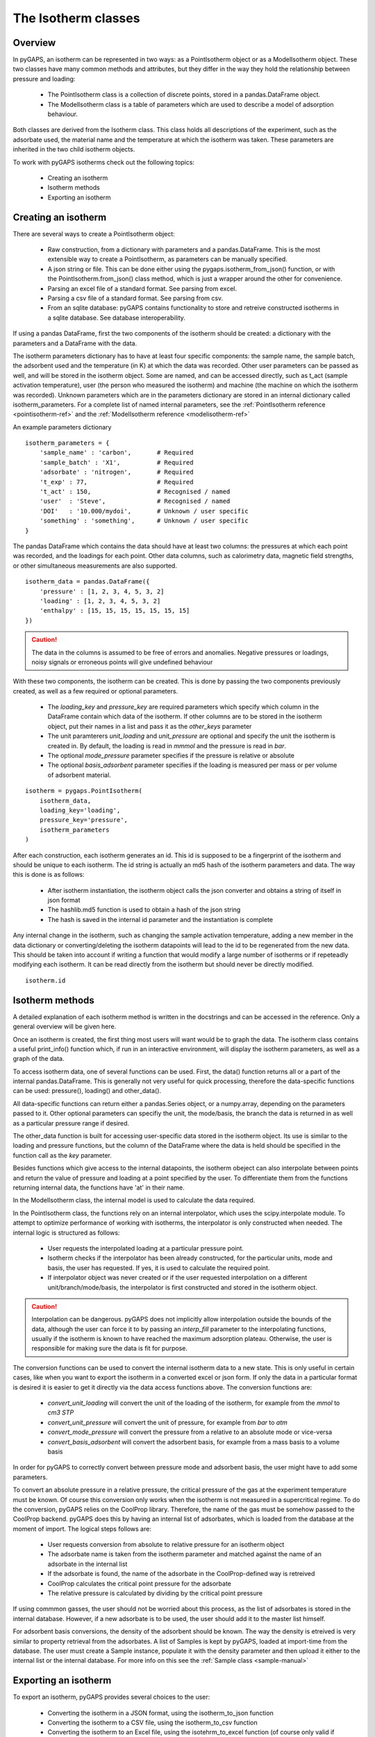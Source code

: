 .. _isotherms-manual:

The Isotherm classes
====================

.. _isotherms-manual-general:

Overview
--------

In pyGAPS, an isotherm can be represented in two ways: as a PointIsotherm object or as a
ModelIsotherm object. These two classes have many common methods and attributes, but they
differ in the way they hold the relationship between pressure and loading:

    - The PointIsotherm class is a collection of discrete points,
      stored in a pandas.DataFrame object.
    - The ModelIsotherm class is a table of parameters which are used
      to describe a model of adsorption behaviour.

Both classes are derived from the Isotherm class. This class holds all descriptions of the
experiment, such as the adsorbate used, the material name and the temperature at which the
isotherm was taken. These parameters are inherited in the two child isotherm objects.

To work with pyGAPS isotherms check out the following topics:

    - Creating an isotherm
    - Isotherm methods
    - Exporting an isotherm

.. _isotherms-manual-create:

Creating an isotherm
--------------------

There are several ways to create a PointIsotherm object:

    - Raw construction, from a dictionary with parameters and a pandas.DataFrame. This is the
      most extensible way to create a PointIsotherm, as parameters can be manually specified.
    - A json string or file. This can be done either using the pygaps.isotherm_from_json()
      function, or with the PointIsotherm.from_json() class method, which is just a wrapper
      around the other for convenience.
    - Parsing an excel file of a standard format. See parsing from excel.
    - Parsing a csv file of a standard format. See parsing from csv.
    - From an sqlite database: pyGAPS contains functionality to store and retreive constructed
      isotherms in a sqlite database. See database interoperability.

If using a pandas DataFrame, first the two components of the isotherm should be created:
a dictionary with the parameters and a DataFrame with the data.

The isotherm parameters dictionary has to have at least four specific components: the sample
name, the sample batch, the adsorbent used and the temperature (in K) at which the data was
recorded.
Other user parameters can be passed as well, and will be stored in the isotherm object. Some
are named, and can be accessed directly, such as t_act (sample activation temperature), user
(the person who measured the isotherm) and machine (the machine on which the isotherm was
recorded). Unknown parameters which are in the parameters dictionary are stored in an internal
dictionary called isotherm_parameters. For a complete list of named internal parameters, see
the :ref:`PointIsotherm reference <pointisotherm-ref>` and the
:ref:`ModelIsotherm reference <modelisotherm-ref>`

An example parameters dictionary
::

    isotherm_parameters = {
        'sample_name' : 'carbon',       # Required
        'sample_batch' : 'X1',          # Required
        'adsorbate' : 'nitrogen',       # Required
        't_exp' : 77,                   # Required
        't_act' : 150,                  # Recognised / named
        'user'  : 'Steve',              # Recognised / named
        'DOI'   : '10.000/mydoi',       # Unknown / user specific
        'something' : 'something',      # Unknown / user specific
    }

The pandas DataFrame which contains the data should have at least two columns: the pressures
at which each point was recorded, and the loadings for each point. Other data columns, such
as calorimetry data, magnetic field strengths, or other simultaneous measurements are also
supported.

::

    isotherm_data = pandas.DataFrame({
        'pressure' : [1, 2, 3, 4, 5, 3, 2]
        'loading' : [1, 2, 3, 4, 5, 3, 2]
        'enthalpy' : [15, 15, 15, 15, 15, 15, 15]
    })

.. caution::
    The data in the columns is assumed to be free of errors and anomalies. Negative
    pressures or loadings, noisy signals or erroneous points will give undefined
    behaviour

With these two components, the isotherm can be created. This is done by passing the two
components previously created, as well as a few required or optional parameters.

    - The `loading_key` and `pressure_key` are required parameters which specify which
      column in the DataFrame contain which data of the isotherm. If other columns are to be
      stored in the isotherm object, put their names in a list and pass it as the `other_keys`
      parameter
    - The unit paramterers `unit_loading` and `unit_pressure` are optional and specify
      the unit the isotherm is created in. By default, the loading is read in *mmmol* and the
      pressure is read in *bar*.
    - The optional `mode_pressure` parameter specifies if the pressure is relative or absolute
    - The optional `basis_adsorbent` parameter specifies if the loading is measured per mass or per
      volume of adsorbent material.

::

    isotherm = pygaps.PointIsotherm(
        isotherm_data,
        loading_key='loading',
        pressure_key='pressure',
        isotherm_parameters
    )

After each construction, each isotherm generates an id. This id is supposed to be a fingerprint of the
isotherm and should be unique to each isotherm. The id string is actually an md5 hash of the isotherm
parameters and data. The way this is done is as follows:

    - After isotherm instantiation, the isotherm object calls the json converter and obtains a string
      of itself in json format
    - The hashlib.md5 function is used to obtain a hash of the json string
    - The hash is saved in the internal id parameter and the instantiation is complete

Any internal change in the isotherm, such as changing the sample activation temperature, adding a new
member in the data dictionary or converting/deleting the isotherm datapoints will lead to the id to
be regenerated from the new data. This should be taken into account if writing a function that would
modify a large number of isotherms or if repeteadly modifying each isotherm.
It can be read directly from the isotherm but should never be directly modified.

::

    isotherm.id

.. _isotherms-manual-methods:

Isotherm methods
----------------

A detailed explanation of each isotherm method is written in the docstrings and can be accessed in the
reference. Only a general overview will be given here.

Once an isotherm is created, the first thing most users will want would be to graph the data. The isotherm
class contains a useful print_info() function which, if run in an interactive environment, will display the
isotherm parameters, as well as a graph of the data.

To access isotherm data, one of several functions can be used. First, the data() function returns all or a
part of the internal pandas.DataFrame. This is generally not very useful for quick processing, therefore
the data-specific functions can be used: pressure(), loading() and other_data().

All data-specific functions can return either a pandas.Series object, or a numpy.array, depending on the
parameters passed to it. Other optional parameters can specifiy the unit, the mode/basis, the branch the
data is returned in as well as a particular pressure range if desired.

The other_data function is built for accessing user-specific data stored in the isotherm object. Its use is
similar to the loading and pressure functions, but the column of the DataFrame where the data is held should
be specified in the function call as the `key` parameter.


Besides functions which give access to the internal datapoints, the isotherm obeject can also interpolate
between points and return the value of pressure and loading at a point specified by the user. To differentiate
them from the functions returning internal data, the functions have 'at' in their name.

In the ModelIsotherm class, the internal model is used to calculate the data required.

In the PointIsotherm class, the functions rely on an internal interpolator, which uses the scipy.interpolate
module. To attempt to optimize performance of working with isotherms, the interpolator is only constructed
when needed. The internal logic is structured as follows:

    - User requests the interpolated loading at a particular pressure point.
    - Isotherm checks if the interpolator has been already constructed, for the particular units, mode
      and basis, the user has requested. If yes, it is used to calculate the required point.
    - If interpolator object was never created or if the user requested interpolation on a different
      unit/branch/mode/basis, the interpolator is first constructed and stored in the isotherm object.

.. caution::

    Interpolation can be dangerous. pyGAPS does not implicitly allow interpolation outside the bounds of the
    data, although the user can force it to by passing an `interp_fill` parameter to the interpolating
    functions, usually if the isotherm is known to have reached the maximum adsorption plateau. Otherwise,
    the user is responsible for making sure the data is fit for purpose.



The conversion functions can be used to convert the internal isotherm data to a new state. This is only useful in certain cases, like when you want to export the isotherm in a converted excel or json form.
If only the data in a particular format is desired it is easier to get it directly via the data access functions above. The conversion functions are:

    - `convert_unit_loading` will convert the unit of the loading of the isotherm, for example from the
      *mmol* to *cm3 STP*
    - `convert_unit_pressure` will convert the unit of pressure, for example from *bar* to *atm*
    - `convert_mode_pressure` will convert the pressure from a relative to an absolute mode or vice-versa
    - `convert_basis_adsorbent` will convert the adsorbent basis, for example from a mass basis to a volume
      basis

In order for pyGAPS to correctly convert between pressure mode and adsorbent basis, the user might have to
add some parameters.

To convert an absolute pressure in a relative pressure, the critical pressure of the gas at the experiment
temperature must be known. Of course this conversion only works when the isotherm is not measured in a
supercritical regime. To do the conversion, pyGAPS relies on the CoolProp library. Therefore, the name
of the gas must be somehow passed to the CoolProp backend. pyGAPS does this by having an internal list
of adsorbates, which is loaded from the database at the moment of import. The logical steps follows are:

    - User requests conversion from absolute to relative pressure for an isotherm object
    - The adsorbate name is taken from the isotherm parameter and matched against the name of an
      adsorbate in the internal list
    - If the adsorbate is found, the name of the adsorbate in the CoolProp-defined way is retreived
    - CoolProp calculates the critical point pressure for the adsorbate
    - The relative pressure is calculated by dividing by the critical point pressure

If using commmon gasses, the user should not be worried about this process, as the list of adsorbates is
stored in the internal database. However, if a new adsorbate is to be used, the user should add it to the
master list himself.

For adsorbent basis conversions, the density of the adsorbent should be known. The way the density is etreived
is very similar to property retrieval from the adsorbates. A list of Samples is kept by pyGAPS,
loaded at import-time from the database. The user must create a Sample instance, populate it with the density
parameter and then upload it either to the internal list or the internal database. For more info on this
see the :ref:`Sample class <sample-manual>`

.. _isotherms-manual-export:

Exporting an isotherm
---------------------

To export an isotherm, pyGAPS provides several choices to the user:

    - Converting the isotherm in a JSON format, using the isotherm_to_json function
    - Converting the isotherm to a CSV file, using the isotherm_to_csv function
    - Converting the isotherm to an Excel file, using the isotehrm_to_excel function
      (of course only valid if excel is installed on the system)
    - Uploading the isotherm to a sqlite database, either using the internal database or
      a user-specified external one. For more info on interacting with the sqlite database
      see the respective section of the manual.

